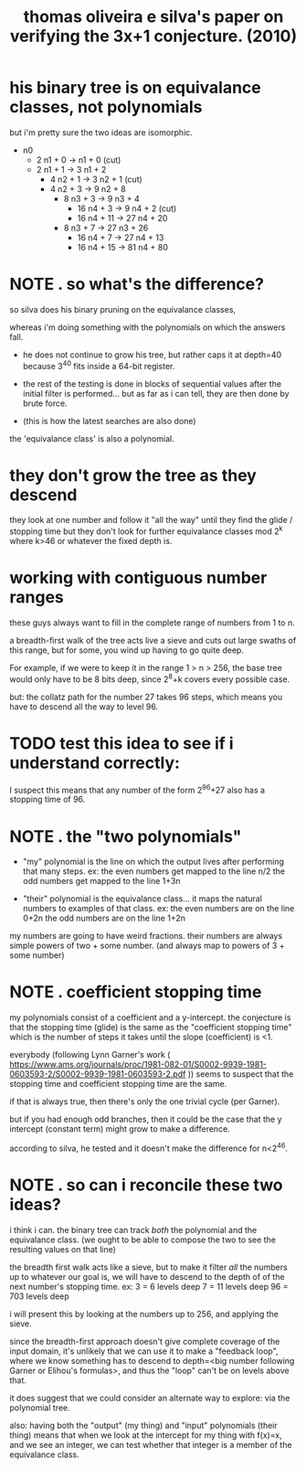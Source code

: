 #+title: thomas oliveira e silva's paper on verifying the 3x+1 conjecture. (2010)
# p.189 in lagrarias


* his binary tree is on equivalance classes, not polynomials

but i'm pretty sure the two ideas are isomorphic.

- n0
  - 2 n1 + 0 ->   n1 + 0  (cut)
  - 2 n1 + 1 -> 3 n1 + 2
    - 4 n2 + 1 -> 3 n2 + 1 (cut)
    - 4 n2 + 3 -> 9 n2 + 8
      - 8 n3 + 3 -> 9 n3 + 4
        - 16 n4 + 3  -> 9 n4 + 2 (cut)
        - 16 n4 + 11 -> 27 n4 + 20
      - 8 n3 + 7 -> 27 n3 + 26
        - 16 n4 + 7  -> 27 n4 + 13
        - 16 n4 + 15 -> 81 n4 + 80



* NOTE . so what's the difference?
:PROPERTIES:
:TS:       <2022-07-27 12:41AM>
:ID:       s4odbb214jj0
:END:

so silva does his binary pruning on the equivalance classes,

whereas i'm doing something with the polynomials on which the answers fall.

- he does not continue to grow his tree, but rather caps it at depth=40 because
  3^40 fits inside a 64-bit register.

- the rest of the testing is done in blocks of sequential values after the initial
  filter is performed... but as  far as i can tell, they are then done by brute force.

- (this is how the latest searches are also done)

the 'equivalance class' is also a polynomial.


* they don't grow the tree as they descend
they look at one number and follow it "all the way" until they find the glide / stopping time
but they don't look for further equivalance classes mod 2^k where k>46 or whatever the fixed depth is.

* working with contiguous number ranges
:PROPERTIES:
:TS:       <2022-07-27 01:08AM>
:ID:       ard6bk314jj0
:END:
these guys always want to fill in the complete range of numbers from 1 to n.

a breadth-first walk of the tree acts live a sieve and cuts out large swaths
of this range, but for some, you wind up having to go quite deep.

For example, if we were to keep it in the range 1 > n > 256, the base tree would
only have to be 8 bits deep, since 2^8+k covers every possible case.

but: the collatz path for the number 27 takes 96 steps, which means you have to descend all the way to level 96.

* TODO test this idea to see if i understand correctly:
I suspect this means that any number of the form 2^96+27 also has a stopping time of 96.


* NOTE . the "two polynomials"
:PROPERTIES:
:TS:       <2022-07-27 01:20AM>
:ID:       ggad15414jj0
:END:

- "my" polynomial is the line on which the output lives after performing that many steps.
  ex: the even numbers get mapped to the line  n/2
      the odd numbers get mapped to the line 1+3n

- "their" polynomial is the equivalance class... it maps the natural numbers to examples of that class.
  ex: the even numbers are on the line 0+2n
      the odd numbers are on the line  1+2n

my numbers are going to have weird fractions.
their numbers are always simple powers of two + some number.
(and always map to powers of 3 + some number)


* NOTE . coefficient stopping time
:PROPERTIES:
:TS:       <2022-07-27 01:36AM>
:ID:       ouzequ414jj0
:END:
my polynomials consist of a coefficient and a y-intercept.
the conjecture is that the stopping time (glide) is the same as the "coefficient stopping time"
which is the number of steps it takes until the slope (coefficient) is <1.

everybody (following Lynn Garner's work ( https://www.ams.org/journals/proc/1981-082-01/S0002-9939-1981-0603593-2/S0002-9939-1981-0603593-2.pdf ))
seems to suspect that the stopping time and coefficient stopping time are the same.

if that is always true, then there's only the one trivial cycle (per Garner).

but if you had enough odd branches, then it could be the case that the y intercept (constant term)
might grow to make a difference.

according to silva, he tested and it doesn't make the difference for n<2^46.


* NOTE . so can i reconcile these two ideas?
:PROPERTIES:
:TS:       <2022-07-27 01:45AM>
:ID:       p2cgz9514jj0
:END:
i think i can.
the binary tree can track /both/ the polynomial and the equivalance class.
(we ought to be able to compose the two to see the resulting values on that line)

the breadth first walk acts like a sieve,
but to make it filter /all/ the numbers up to whatever our goal is,
we will have to descend to the depth of of the next number's stopping time.
ex:    3  = 6 levels deep
       7  = 11 levels deep
      96  = 703 levels deep

i will present this by looking at the numbers up to 256, and applying the sieve.

since the breadth-first approach doesn't give complete coverage of the input domain,
it's unlikely that we can use it to make a "feedback loop", where we know something
has to descend to depth=<big number following Garner or Elihou's formulas>, and thus
the "loop" can't be on levels above that.

it does suggest that we could consider an alternate way to explore: via the polynomial tree.

also: having both the "output" (my thing) and "input" polynomials (their thing) means that
when we look at the intercept for my thing with f(x)=x, and we see an integer, we can test
whether that integer is a member of the equivalance class.
